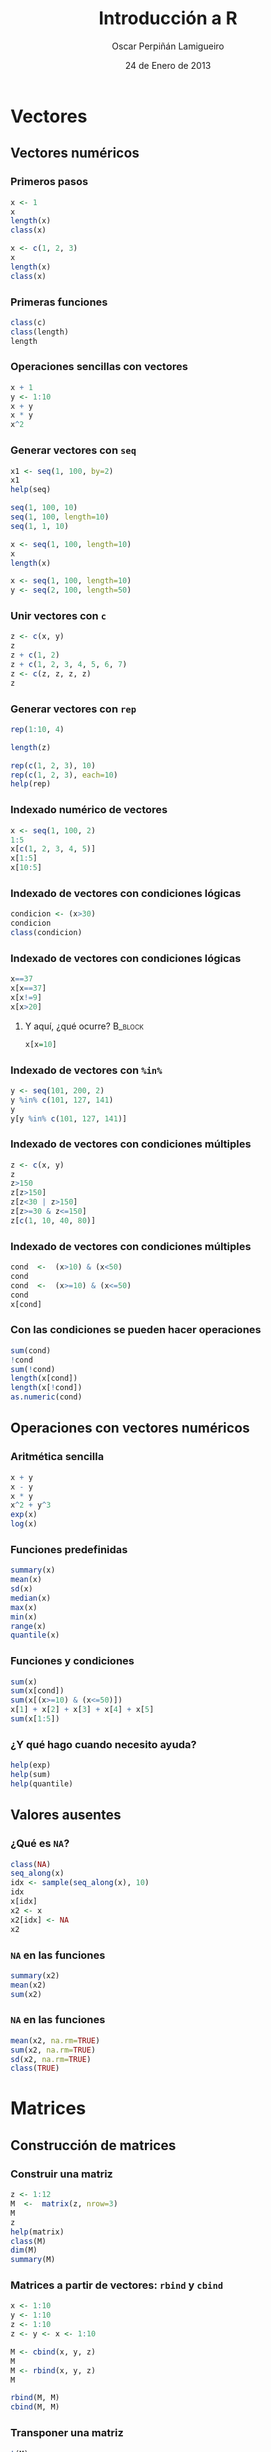 #+TITLE:     Introducción a R
#+AUTHOR:    Oscar Perpiñán Lamigueiro
#+EMAIL:     oscar.perpinan@gmail.com
#+DATE:      24 de Enero de 2013
#+DESCRIPTION:
#+KEYWORDS:
#+LANGUAGE:  es
#+OPTIONS:   H:3 num:t toc:nil \n:nil @:t ::t |:t ^:t -:t f:t *:t <:t
#+OPTIONS:   TeX:t LaTeX:t skip:nil d:nil todo:t pri:nil tags:not-in-toc
#+INFOJS_OPT: view:nil toc:nil ltoc:t mouse:underline buttons:0 path:http://orgmode.org/org-info.js
#+EXPORT_SELECT_TAGS: export
#+EXPORT_EXCLUDE_TAGS: noexport
#+LINK_UP:   
#+LINK_HOME: 
#+XSLT:
#+startup: beamer
#+LaTeX_CLASS: beamer
#+LaTeX_CLASS_OPTIONS: [bigger]
#+BEAMER_FRAME_LEVEL: 3
#+LATEX_HEADER: \AtBeginSection[]{\begin{frame}<beamer>\frametitle{Contenidos}\tableofcontents[currentsection]\end{frame}}
#+LATEX_HEADER: \lstset{keywordstyle=\color{blue}, commentstyle=\color{gray!90}, basicstyle=\ttfamily\small, columns=fullflexible, breaklines=true,linewidth=\textwidth, backgroundcolor=\color{gray!23}, basewidth={0.5em,0.4em}, literate={á}{{\'a}}1 {ñ}{{\~n}}1 {é}{{\'e}}1 {ó}{{\'o}}1 {º}{{\textordmasculine}}1}
#+LATEX_HEADER: \usepackage{mathpazo}
#+LATEX_HEADER: \setbeamercovered{transparent}
#+LATEX_HEADER: \usefonttheme{serif} 
#+LATEX_HEADER: \usetheme{Goettingen}
#+PROPERTY:  tangle yes
#+PROPERTY:  comments org


* Vectores

** Vectores numéricos

*** Primeros pasos
#+begin_src R 
x <- 1
x
length(x)
class(x)

x <- c(1, 2, 3)
x
length(x)
class(x)
#+end_src

*** Primeras funciones
#+begin_src R 
class(c)
class(length)
length
#+end_src

*** Operaciones sencillas con vectores
#+begin_src R 
  x + 1
  y <- 1:10
  x + y
  x * y
  x^2
#+end_src

*** Generar vectores con =seq=
#+begin_src R 
x1 <- seq(1, 100, by=2)
x1
help(seq)

seq(1, 100, 10)
seq(1, 100, length=10)
seq(1, 1, 10)

x <- seq(1, 100, length=10)
x
length(x)

x <- seq(1, 100, length=10)
y <- seq(2, 100, length=50)
#+end_src

*** Unir vectores con =c=
#+begin_src R 
z <- c(x, y)
z
z + c(1, 2)
z + c(1, 2, 3, 4, 5, 6, 7)
z <- c(z, z, z, z)
z
#+end_src

*** Generar vectores con =rep=
#+begin_src R 
rep(1:10, 4)

length(z)

rep(c(1, 2, 3), 10)
rep(c(1, 2, 3), each=10)
help(rep)
#+end_src


*** Indexado numérico de vectores

#+begin_src R 
  x <- seq(1, 100, 2)
  1:5
  x[c(1, 2, 3, 4, 5)]
  x[1:5]
  x[10:5]
#+end_src

*** Indexado de vectores con condiciones lógicas
#+begin_src R 
  condicion <- (x>30)
  condicion
  class(condicion)
#+end_src

*** Indexado de vectores con condiciones lógicas

#+begin_src R 
  x==37
  x[x==37]
  x[x!=9]
  x[x>20]
#+end_src

**** Y aquí, ¿qué ocurre?					    :B_block:
     :PROPERTIES:
     :BEAMER_env: block
     :END:

#+begin_src R 
x[x=10]
#+end_src

*** Indexado de vectores con =%in%=
#+begin_src R 
y <- seq(101, 200, 2)
y %in% c(101, 127, 141)
y
y[y %in% c(101, 127, 141)]
#+end_src

*** Indexado de vectores con condiciones múltiples

#+begin_src R 
z <- c(x, y)
z
z>150
z[z>150]
z[z<30 | z>150]
z[z>=30 & z<=150]
z[c(1, 10, 40, 80)]
#+end_src

*** Indexado de vectores con condiciones múltiples
#+begin_src R 
cond  <-  (x>10) & (x<50)
cond
cond  <-  (x>=10) & (x<=50)
cond
x[cond]

#+end_src

*** Con las condiciones se pueden hacer operaciones
#+begin_src R 
sum(cond)
!cond
sum(!cond)
length(x[cond])
length(x[!cond])
as.numeric(cond)
#+end_src


** Operaciones con vectores numéricos
*** Aritmética sencilla
#+begin_src R 
x + y
x - y
x * y
x^2 + y^3
exp(x)
log(x)
#+end_src

*** Funciones predefinidas
#+begin_src R 
summary(x)
mean(x)
sd(x)
median(x)
max(x)
min(x)
range(x)
quantile(x)
#+end_src

*** Funciones y condiciones
#+begin_src R 
sum(x)
sum(x[cond])
sum(x[(x>=10) & (x<=50)])
x[1] + x[2] + x[3] + x[4] + x[5]
sum(x[1:5])
#+end_src


*** ¿Y qué hago cuando necesito ayuda?

#+begin_src R 
help(exp)
help(sum)
help(quantile)
#+end_src


** Valores ausentes
   
*** ¿Qué es =NA=?
#+begin_src R 
class(NA)
seq_along(x)
idx <- sample(seq_along(x), 10)
idx
x[idx]
x2 <- x
x2[idx] <- NA
x2
#+end_src

*** =NA= en las funciones

#+begin_src R 
summary(x2)
mean(x2)
sum(x2)
#+end_src

*** =NA= en las funciones

#+begin_src R 
mean(x2, na.rm=TRUE)
sum(x2, na.rm=TRUE)
sd(x2, na.rm=TRUE)
class(TRUE)
#+end_src


* Matrices
** Construcción de matrices
*** Construir una matriz
#+begin_src R 
z <- 1:12
M  <-  matrix(z, nrow=3)
M
z
help(matrix)
class(M)
dim(M)
summary(M)
#+end_src

*** Matrices a partir de vectores: =rbind= y =cbind=
#+begin_src R 
x <- 1:10
y <- 1:10
z <- 1:10
z <- y <- x <- 1:10

M <- cbind(x, y, z)
M
M <- rbind(x, y, z)
M

rbind(M, M)
cbind(M, M)
#+end_src

*** Transponer una matriz

#+begin_src R 
t(M)
class(t)
dim(t(M))
#+end_src


** Operaciones con matrices
*** Operaciones con matrices

#+begin_src R 
M * M
M ^ 2
M %*% M
M %*% t(M)
help('%*%')
#+end_src

*** Operaciones con matrices: funciones predefinidas

#+begin_src R 
sum(M)
rowSums(M)
colSums(M)
rowMeans(M)
colMeans(M)
#+end_src

*** La función =apply=
#+begin_src R 
help(apply)
apply(M, 1, sum)
apply(M, 2, sum)
apply(M, 1, mean)
apply(M, 2, mean)
apply(M, 1, sd, na.rm=TRUE)
apply(M, 2, sd)
#+end_src


** Indexado de matrices
*** Indexado de matrices
#+begin_src R 
M
M[]
M[1, ]
M[, 1]
sum(M[, 1])
M[1:2, ]
M[1:2, 2:3]
M[1, c(1, 4)]
M[-1,]
M[-c(1, 2),]
#+end_src
    

* Funciones

** Definición de funciones
*** Para definir una función usamos la función =function=
#+begin_src R 
  myFun <- function(x, y) x + y
  myFun(3, 4)
  class(myFun)
#+end_src

*** Definir una función a partir de funciones
#+begin_src R 
foo  <-  function(x, ...){
  mx <- mean(x, ...)
  medx <- median(x, ...)
  sdx <- sd(x, ...)
  c(mx, medx, sdx)
  }
#+end_src
O en forma resumida:
#+begin_src R 
foo <- function(x, ...){c(mean(x, ...), median(x, ...), sd(x, ...))}
#+end_src


** Uso de funciones
*** Y ahora usamos la función con vectores
#+begin_src R 
foo(1:10)

rnorm(100)
help(rnorm)
foo(rnorm(1e5))
#+end_src

*** Y también funciona con matrices
#+begin_src R 
rowMeans(M)
apply(M, 1, foo)
colMeans(M)
apply(M, 2, foo)
#+end_src

*** La función =outer=
#+begin_src R 
f <- function(x, y)x^2+y^2
f
f(1, 2)
x
y

z <- outer(x, y, f)
z
image(x, y, z)
#+end_src


* Listas y data.frame

** Listas
*** Para crear una lista usamos la función =list=
#+begin_src R 
  lista <- list(a=c(1,3,5),
                b=c('l', 'p', 'r', 's'),
                c=3)
  class(list)
  class(lista)
#+end_src

*** Podemos acceder a los elementos por su nombre
#+begin_src R 
lista
lista$a
lista$b
lista$c
#+end_src

*** o por su índice
#+begin_src R 
  lista[1]
  lista[[1]]
  
  class(lista[1])
  class(lista[[1]])
  
  lista[2]
  lista[[2]]
  
  class(lista[2])
  class(lista[[2]])
#+end_src

*** Cada elemento es de una clase diferente
#+begin_src R 
class(lista)
class(lista$a)
class(lista$b)
class(lista$c)
#+end_src
*** y de una longitud diferente
#+begin_src R 
length(lista)
length(lista$a)
length(lista$b)
length(lista$c)
#+end_src

*** Para matrices =apply=, para listas =lapply= y =sapply=
#+begin_src R 
lapply(lista, length)
sapply(lista, length)

lista <- list(x = 1:10,
              y = seq(0, 10, 2),
              z = rnorm(30))
lista
lapply(lista, sum)
lapply(lista, median)
lapply(lista, foo)
#+end_src


** Data.frame
*** Para crear un =data.frame=...
#+begin_src R 
df <- data.frame(x = 1:10,
                 y = rnorm(10),
                 z = 0)

length(df)
dim(df)
#+end_src
*** Podemos acceder a los elementos por su nombre
#+begin_src R 
df$x
df$y
df$z
#+end_src

*** o por su índice
#+begin_src R 
df
df[1,]
df[,1]
df[,2]
#+end_src

*** La función =expand.grid=

#+begin_src R 
x <- y <- seq(-4*pi, 4*pi, len=200)
df <- expand.grid(x = x, y = y)
head(df)
tail(df)
summary(df)
dim(df)
names(df)
#+end_src

*** Funciones sobre =data.frame=

#+begin_src R 
circles <- function(object){
  r <- with(object, sqrt(x^2 + y^2))
  res <- cos(r^2)*exp(-r/6)
  res}

df$result <- circles(df)
head(df)
#+end_src


* Gráficos
** Base
*** Base
#+begin_src R 
plot(df$x, df$y)
#+end_src
** Grid
*** Lattice: =xyplot=
#+begin_src R 
library(lattice)

xyplot(y ~ x, data=df)
xyplot(y ~ x, data=df, type='l')
xyplot(y ~ x, data=df, type='b')
xyplot(y ~ x, data=df, type=c('b', 'g'))
xyplot(y ~ x, data=df, type=c('b', 'r', 'g'))

help(xyplot)
#+end_src

*** Lattice: =levelplot=
#+begin_src R 
levelplot(result ~ x * y, data=df)
xyplot(result ~ x, data=df)
#+end_src

